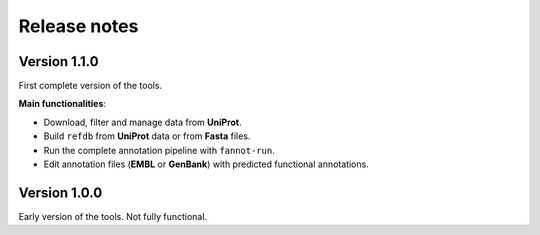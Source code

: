 Release notes
=============

Version 1.1.0
-------------

First complete version of the tools.

**Main functionalities**:

* Download, filter and manage data from **UniProt**.
* Build ``refdb`` from **UniProt** data or from **Fasta** files.
* Run the complete annotation pipeline with ``fannot-run``.
* Edit annotation files (**EMBL** or **GenBank**) with predicted functional annotations. 

Version 1.0.0
-------------

Early version of the tools. Not fully functional.